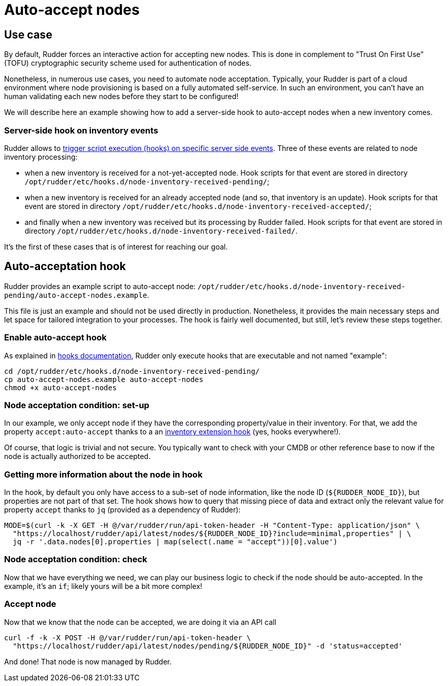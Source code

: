 = Auto-accept nodes

== Use case

By default, Rudder forces an interactive action for accepting new nodes. This is done in complement 
to "Trust On First Use" (TOFU) cryptographic security scheme used for authentication of nodes. 

Nonetheless, in numerous use cases, you need to automate node acceptation. Typically, your Rudder is part of a 
cloud environment where node provisioning is based on a fully automated self-service. In such an
environment, you can't have an human validating each new nodes before they start to be configured!

We will describe here an example showing how to add a server-side hook to auto-accept nodes
when a new inventory comes.  

=== Server-side hook on inventory events

Rudder allows to xref:reference:usage:advanced_configuration_management.adoc#_server_event_hooks[trigger script execution (hooks) on specific server side events]. Three of these events are related to node inventory processing:

- when a new inventory is received for a not-yet-accepted node. Hook scripts for that event are stored in 
  directory `/opt/rudder/etc/hooks.d/node-inventory-received-pending/`; 

- when a new inventory is received for an already accepted node (and so, that inventory is an update). Hook scripts for 
  that event are stored in directory `/opt/rudder/etc/hooks.d/node-inventory-received-accepted/`; 

- and finally when a new inventory was received but its processing by Rudder failed. Hook scripts for 
  that event are stored in directory `/opt/rudder/etc/hooks.d/node-inventory-received-failed/`. 

It's the first of these cases that is of interest for reaching our goal.

== Auto-acceptation hook

Rudder provides an example script to auto-accept node: `/opt/rudder/etc/hooks.d/node-inventory-received-pending/auto-accept-nodes.example`.

This file is just an example and should not be used directly in production. Nonetheless, it provides the main necessary steps and let
space for tailored integration to your processes. The hook is fairly well documented, but still, let's review these steps together.

=== Enable auto-accept hook

As explained in xref:reference:usage:advanced_configuration_management.adoc#_server_event_hooks[hooks documentation], Rudder only
execute hooks that are executable and not named "example":

[source,shell]
----
cd /opt/rudder/etc/hooks.d/node-inventory-received-pending/
cp auto-accept-nodes.example auto-accept-nodes
chmod +x auto-accept-nodes
----

=== Node acceptation condition: set-up

In our example, we only accept node if they have the corresponding property/value in their inventory. 
For that, we add the property `accept:auto-accept` thanks to a an 
xref:reference:system:extend-inventories.adoc[inventory extension hook] (yes, hooks everywhere!).

Of course, that logic is trivial and not secure. You typically want to check with your CMDB or other reference base to
now if the node is actually authorized to be accepted.

=== Getting more information about the node in hook

In the hook, by default you only have access to a sub-set of node information, like the node ID (`${RUDDER_NODE_ID}`), 
but properties are not part of that set. 
The hook shows how to query that missing piece of data and extract only the relevant value for property `accept` thanks 
to `jq` (provided as a dependency of Rudder):

[source,shell]
----
MODE=$(curl -k -X GET -H @/var/rudder/run/api-token-header -H "Content-Type: application/json" \
  "https://localhost/rudder/api/latest/nodes/${RUDDER_NODE_ID}?include=minimal,properties" | \
  jq -r '.data.nodes[0].properties | map(select(.name = "accept"))[0].value')

----

=== Node acceptation condition: check

Now that we have everything we need, we can play our business logic to check if the node should be auto-accepted. 
In the example, it's an `if`; likely yours will be a bit more complex!

=== Accept node

Now that we know that the node can be accepted, we are doing it via an API call

[source,shell]
----
curl -f -k -X POST -H @/var/rudder/run/api-token-header \
  "https://localhost/rudder/api/latest/nodes/pending/${RUDDER_NODE_ID}" -d 'status=accepted'
----

And done! That node is now managed by Rudder. 
